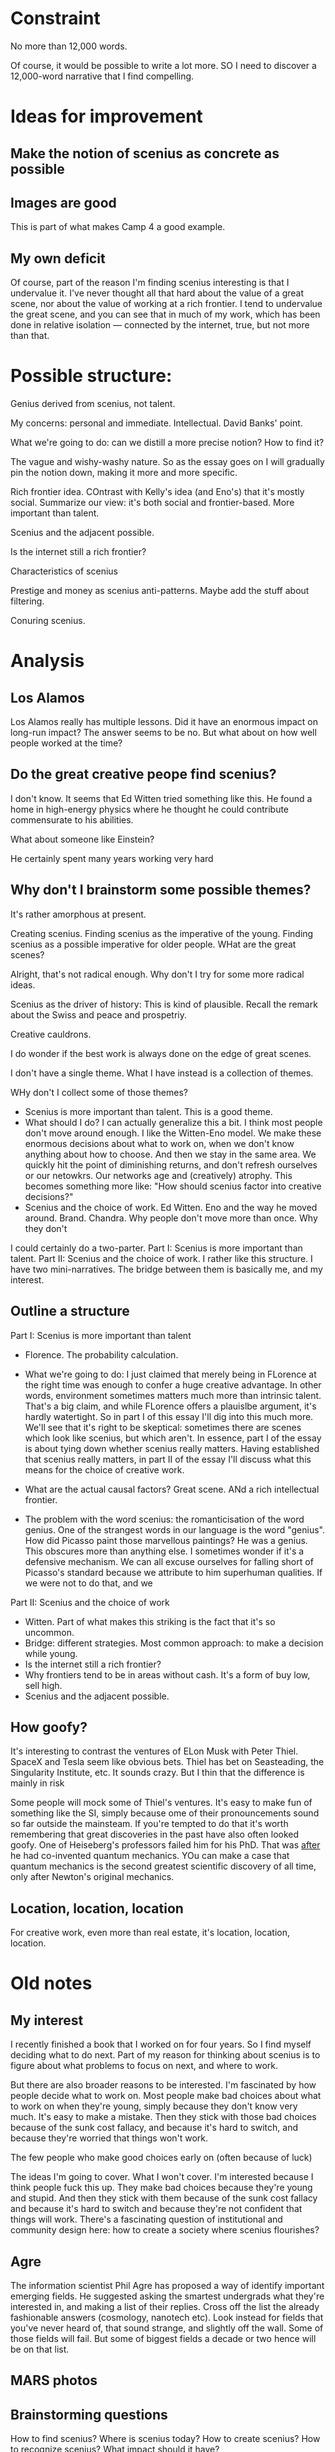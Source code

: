* Constraint
No more than 12,000 words.

Of course, it would be possible to write a lot more.  SO I need to
discover a 12,000-word narrative that I find compelling.

* Ideas for improvement
** Make the notion of scenius as concrete as possible
** Images are good
This is part of what makes Camp 4 a good example.
** My own deficit
Of course, part of the reason I'm finding scenius interesting is that
I undervalue it.  I've never thought all that hard about the value of
a great scene, nor about the value of working at a rich frontier.  I
tend to undervalue the great scene, and you can see that in much of my
work, which has been done in relative isolation --- connected by the
internet, true, but not more than that.

* Possible structure:

Genius derived from scenius, not talent.

My concerns: personal and immediate.  Intellectual. David Banks' point.

What we're going to do: can we distill a more precise notion? How to
find it?

The vague and wishy-washy nature.  So as the essay goes on I will
gradually pin the notion down, making it more and more specific.

Rich frontier idea.  COntrast with Kelly's idea (and Eno's) that it's
mostly social.  Summarize our view: it's both social and
frontier-based.  More important than talent.

Scenius and the adjacent possible.

Is the internet still a rich frontier?

Characteristics of scenius

Prestige and money as scenius anti-patterns.  Maybe add the stuff
about filtering.

Conuring scenius.

* Analysis
** Los Alamos
Los Alamos really has multiple lessons.  Did it have an enormous
impact on long-run impact?  The answer seems to be no.  But what about
on how well people worked at the time?
** Do the great creative peope find scenius?

I don't know.  It seems that Ed Witten tried something like this.  He found a home in high-energy physics where he thought he could contribute commensurate to his abilities.

What about someone like Einstein?

He certainly spent many years working very hard
** Why don't I brainstorm some possible themes?

It's rather amorphous at present.

Creating scenius.  Finding scenius as the imperative of the young.  Finding scenius as a possible imperative for older people.  WHat are the great scenes?

Alright, that's not radical enough.  Why don't I try for some more radical ideas.

Scenius as the driver of history: This is kind of plausible.  Recall the remark about the Swiss and peace and prospetriy.

Creative cauldrons.  

I do wonder if the best work is always done on the edge of great scenes.

I don't have a single theme.  What I have instead is a collection of themes.

WHy don't I collect some of those themes?

+ Scenius is more important than talent.  This is a good theme.
+ What should I do?  I can actually generalize this a bit.  I think
  most people don't move around enough.  I like the Witten-Eno model.
  We make these enormous decisions about what to work on, when we
  don't know anything about how to choose.  And then we stay in the
  same area.  We quickly hit the point of diminishing returns, and
  don't refresh ourselves or our netowkrs.  Our networks age and
  (creatively) atrophy.  This becomes something more like: "How should
  scenius factor into creative decisions?"
+ Scenius and the choice of work.  Ed Witten.  Eno and the way he
  moved around.  Brand.  Chandra.  Why people don't move more than
  once. Why they don't 

I could certainly do a two-parter.  Part I: Scenius is more important
than talent.  Part II: Scenius and the choice of work.  I rather like
this structure.  I have two mini-narratives.  The bridge between them
is basically me, and my interest.  
** Outline a structure

Part I: Scenius is more important than talent

+ Florence.  The probability calculation.


+ What we're going to do: I just claimed that merely being in FLorence
  at the right time was enough to confer a huge creative advantage.
  In other words, environment sometimes matters much more than
  intrinsic talent. That's a big claim, and while FLorence offers a
  plauislbe argument, it's hardly watertight.  So in part I of this
  essay I'll dig into this much more.  We'll see that it's right to be
  skeptical: sometimes there are scenes which look like scenius, but
  which aren't.  In essence, part I of the essay is about tying down
  whether scenius really matters. Having established that scenius
  really matters, in part II of the essay I'll discuss what this means
  for the choice of creative work.

+ What are the actual causal factors?  Great scene. ANd a rich
  intellectual frontier.

+ The problem with the word scenius: the romanticisation of the word
  genius.  One of the strangest words in our language is the word
  "genius".  How did Picasso paint those marvellous paintings?  He was
  a genius.  This obscures more than anything else.  I sometimes
  wonder if it's a defensive mechanism.  We can all excuse ourselves
  for falling short of Picasso's standard because we attribute to him
  superhuman qualities.  If we were not to do that, and we

Part II: Scenius and the choice of work

+ Witten.  Part of what makes this striking is the fact that it's so
  uncommon.
+ Bridge: different strategies.  Most common approach: to make a
  decision while young.
+ Is the internet still a rich frontier?
+ Why frontiers tend to be in areas without cash.  It's a form of buy
  low, sell high.
+ Scenius and the adjacent possible.
 
** How goofy?
It's interesting to contrast the ventures of ELon Musk with Peter
Thiel.  SpaceX and Tesla seem like obvious bets.  Thiel has bet on
Seasteading, the Singularity Institute, etc.  It sounds crazy.  But I thin that the difference is mainly in risk 

Some people will mock some of Thiel's ventures. It's easy to make fun
of something like the SI, simply because ome of their pronouncements
sound so far outside the mainsteam.  If you're tempted to do that it's
worth remembering that great discoveries in the past have also often
looked goofy.  One of Heiseberg's professors failed him for his PhD.
That was _after_ he had co-invented quantum mechanics.  YOu can make a
case that quantum mechanics is the second greatest scientific
discovery of all time, only after Newton's original mechanics.


** Location, location, location
For creative work, even more than real estate, it's location,
location, location.
* Old notes
** My interest
I recently finished a book that I worked on for four years.  So I find
myself deciding what to do next.  Part of my reason for thinking about
scenius is to figure about what problems to focus on next, and where
to work.

But there are also broader reasons to be interested.  I'm fascinated
by how people decide what to work on.  Most people make bad choices
about what to work on when they're young, simply because they don't
know very much.  It's easy to make a mistake.  Then they stick with
those bad choices because of the sunk cost fallacy, and because it's
hard to switch, and because they're worried that things won't work.

The few people who make good choices early on (often because of luck)



The ideas I'm going to cover.  What I won't cover.  I'm interested
because I think people fuck this up.  They make bad choices because
they're young and stupid.  And then they stick with them because of
the sunk cost fallacy and because it's hard to switch and because
they're not confident that things will work.  There's a fascinating
question of institutional and community design here: how to create a
society where scenius flourishes?

** Agre
The information scientist Phil Agre has proposed a way of identify
important emerging fields. He suggested asking the smartest undergrads
what they're interested in, and making a list of their replies. Cross
off the list the already fashionable answers (cosmology, nanotech
etc). Look instead for fields that you've never heard of, that sound
strange, and slightly off the wall. Some of those fields will fail.
But some of biggest fields a decade or two hence will be on that list.
** MARS photos
** Brainstorming questions
How to find scenius?  Where is scenius today?  How to create scenius?
How to recognize scenius?  What impact should it have?
** Other places to find scenius
Where in academia?  What do I think of academia in this context,
generally?  What about public intellectualism?  Probably not.  Most
public intellectuals are providing new answers to old, classic
questions.  Scenius is often concerned with new questions.  The
narrative isn't yet even known by the mainstream.  And so it becomes
hard to be a public intellectual in this sense.  Problem with this
story is exceptions: Darwin, Wilson, Dawkins (to some extent), and
others.
** Part of what's confusing about the internet as frontier

It can be a frontier for serious creativity, but not making money, and
vice versa.  PARC and Bell Labs are interesting examples of this.  And
there are flip side ideas to.
** My brushes with scenius
The first was in the field of quantum computing.  I worked on quantum
computing from 1992 to 2007.  From 1992 to 1994 I only had contact
with a few people in the quantum computing community.  But in 1995 and
especially 1996 I became a part of the international community of
scientists working on quantum computing.

The (theoretical) quantum computing scene at that time was amazing.
From 1993 through 1996 saw the invention of [quantum
teleportation](http://en.wikipedia.org/wiki/Quantum_teleportation),
the fast [quantum factoring
algorithm](http://en.wikipedia.org/wiki/Shor's_algorithm), the fast
[quantum search
algorithm](http://en.wikipedia.org/wiki/Grover's_algorithm), [quantum
data
compression](http://terpconnect.umd.edu/~dkafri/Jake_Taylor/articles/PhysRevA.51.2738.pdf),
[quantum error
correction](http://en.wikipedia.org/wiki/Quantum_error_correction),
fault-tolerant quantum computing, and [topological quantum
computing](http://www.theory.caltech.edu/~preskill/ph219/topological.pdf).
All of these are Nobel- or near-Nobel-level achievements, in my
opinion [*].  And they came out of a scientific community that, over
most of that time, could get together in a single small room.

It's notable that, at the time, I didn't understand that anything
remarkable was underway.  This was partially due to inexperience: I
was just 23 at the end of that period, in 1996.  I thought that's how
science was done.

My second experience with scenius is more speculative.  From 2007 to
the present I've concentrated my creative work on open science.  It's
speculative because it's too early to say yet what the impact of open
science will be.  But I hope that from the viewpoint of history the
recent efforts will help initiate a major transformation in how
science is done.

[*] This is not to say that all or indeed any of these will ever
result in Nobel prizes.  Just that if I went to sleep tomorrow and
woke up in 2050 I wouldn't be surprised to see any of the above on a
list of Nobel prizes, or similarly prestigious awards.
** Banks and the lack of attention to scenius

Relatively little attention has been paid to scenius.  In his article
["The Problem of Excess Genius"](http://www.monad.com/sdg/Journal/genius.html),
the statistician [David Banks](http://www.stat.duke.edu/~banks/)
writes:

> The most important question we can ask of historians is "Why are
> some periods and places so astonishingly more productive than the
> rest?" It is intellectually embarrassing that this is almost never
> posed squarely [...]  The question has never been the focus of
> professional attention in social history, although its answer would
> have thrilling implications for education, politics, science and
> art. [...] The problem of excess genius is one of the most important
> questions I can imagine, but very little progress has been made. It
> surprises me that essentially no scholarly effort has been directed
> towards it.

Of course, mountains of literature have been writen about related
questions, such as what makes one organization or city more productive
than others, or even about questions like why Florence was where the
Renaissance started, or what made Periclean Athens so remarkable.  But
none of that squarely addresses Banks's question: why are some some
periods and places so astonishingly more productive than the rest?
** Not band truisms
It's tempting to regard the statements to date as bland truisms: your
environment matters for creative work; so too does working on the
right problem at the right time. But these statements acquire force
when contrasted with other supposely obvious truisms.  Most people
think great creative achievement requires supreme talent.  But the
moral of the Florence Renaissance is that it's better to be moderately
talented and in the right place at the right time than to be supremely
talented and in the wrong place at the wrong time.

Our over-emphasis on talent is enormously destructive.  It's not
exactly a myth --- different people do have different levels of
talent.  But it's a small part of the overall picure, and we
overemphasize talent at the expense of other, more important things.
If Michaelangelo had grown up today in a Florence-sized town, he'd be
a well-known local artist, admired within a small sphere, but
forgotten by history [1].
